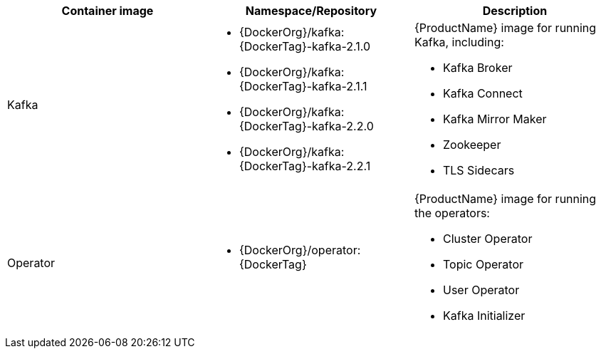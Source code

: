 // Auto generated content - DO NOT EDIT BY HAND
// Edit documentation/snip-images.sh instead
[table,stripes=none]
|===
|Container image |Namespace/Repository |Description

|Kafka
a|
* {DockerOrg}/kafka:{DockerTag}-kafka-2.1.0
* {DockerOrg}/kafka:{DockerTag}-kafka-2.1.1
* {DockerOrg}/kafka:{DockerTag}-kafka-2.2.0
* {DockerOrg}/kafka:{DockerTag}-kafka-2.2.1

a|
{ProductName} image for running Kafka, including:

* Kafka Broker
* Kafka Connect
* Kafka Mirror Maker
* Zookeeper
* TLS Sidecars

|Operator
a|
* {DockerOrg}/operator:{DockerTag}

a|
{ProductName} image for running the operators:

* Cluster Operator
* Topic Operator
* User Operator
* Kafka Initializer

|===
